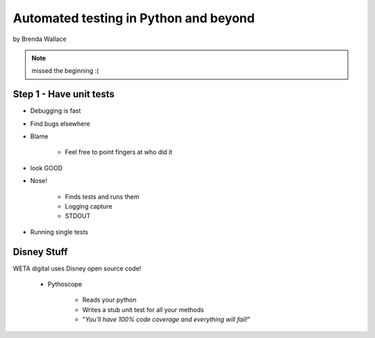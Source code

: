 ========================================
Automated testing in Python and beyond
========================================

by Brenda Wallace

.. note:: missed the beginning :(

Step 1 - Have unit tests
==========================

* Debugging is fast
* Find bugs elsewhere
* Blame

    * Feel free to point fingers at who did it

* look GOOD
* Nose!

    * Finds tests and runs them
    * Logging capture
    * STDOUT
    
* Running single tests

Disney Stuff
=============

WETA digital uses Disney open source code!

 * Pythoscope
 
    * Reads your python
    * Writes a stub unit test for all your methods
    * "*You'll have 100% code coverage and everything will fail!*"

